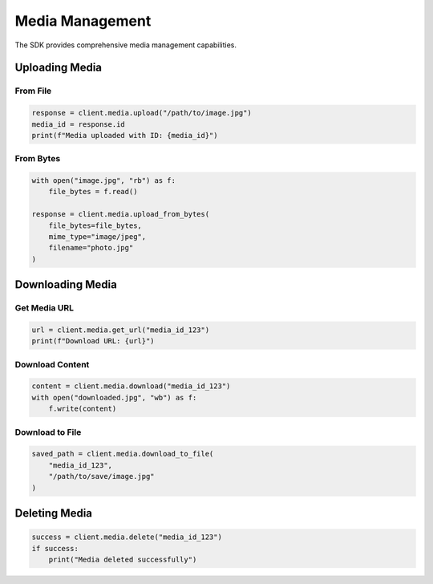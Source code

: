 Media Management
================

The SDK provides comprehensive media management capabilities.

Uploading Media
---------------

From File
~~~~~~~~~

.. code-block:: python

    response = client.media.upload("/path/to/image.jpg")
    media_id = response.id
    print(f"Media uploaded with ID: {media_id}")

From Bytes
~~~~~~~~~~

.. code-block:: python

    with open("image.jpg", "rb") as f:
        file_bytes = f.read()

    response = client.media.upload_from_bytes(
        file_bytes=file_bytes,
        mime_type="image/jpeg",
        filename="photo.jpg"
    )

Downloading Media
-----------------

Get Media URL
~~~~~~~~~~~~~

.. code-block:: python

    url = client.media.get_url("media_id_123")
    print(f"Download URL: {url}")

Download Content
~~~~~~~~~~~~~~~~

.. code-block:: python

    content = client.media.download("media_id_123")
    with open("downloaded.jpg", "wb") as f:
        f.write(content)

Download to File
~~~~~~~~~~~~~~~~

.. code-block:: python

    saved_path = client.media.download_to_file(
        "media_id_123",
        "/path/to/save/image.jpg"
    )

Deleting Media
--------------

.. code-block:: python

    success = client.media.delete("media_id_123")
    if success:
        print("Media deleted successfully")
